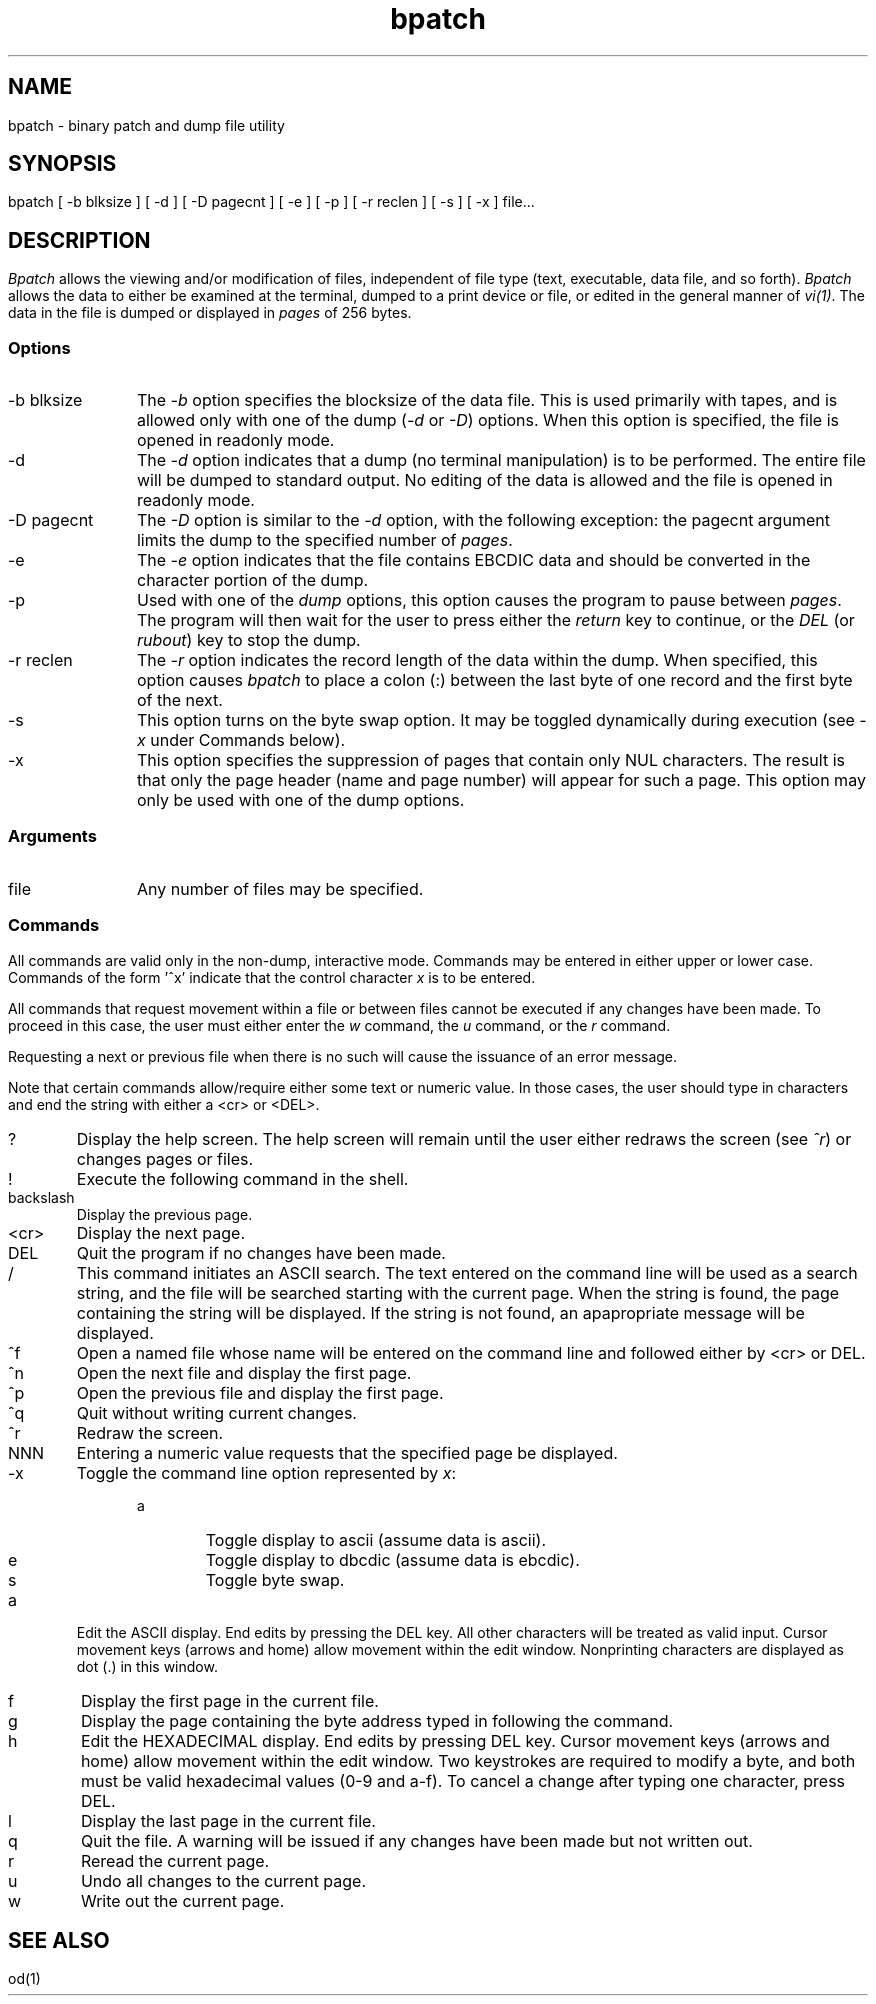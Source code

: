 .TH "bpatch" "1" "Benetics Local"
.if t .nr LL 7i
.if t .nr IN .8i
.if n .nr LL 70
.if n .nr IN 8
.fi
.ad b
.SH NAME
bpatch - binary patch and dump file utility
.SH SYNOPSIS
bpatch [ -b blksize ] [ -d ] [ -D pagecnt ] [ -e ] [ -p ] [ -r reclen ] [ -s ] [ -x ] file...
.SH DESCRIPTION
\fIBpatch\fR allows the viewing and/or modification of files, independent of
file type (text, executable, data file, and so forth).  \fIBpatch\fR
allows the data to either be examined at the terminal, dumped to a print
device or file, or edited in the general manner of \fIvi(1)\fR.  The
data in the file is dumped or displayed in \fIpages\fR of 256 bytes.
.SS Options
.IP "-b blksize" 12
The \fI-b\fR option specifies the blocksize of the data file.  This is used
primarily with tapes, and is allowed only with one of the dump (\fI-d\fR
or \fI-D\fR) options.  When this option is specified, the file is opened
in readonly mode.
.IP "-d" 12
The \fI-d\fR option indicates that a dump (no terminal manipulation) is
to be performed.  The entire file will be dumped to standard output.  No
editing of the data is allowed and the file is opened in readonly mode.
.IP "-D pagecnt" 12
The \fI-D\fR option is similar to the \fI-d\fR option, with the
following exception: the pagecnt argument limits the dump to the
specified number of \fIpages\fR.
.IP "-e" 12
The \fI-e\fR option indicates that the file contains EBCDIC data and
should be converted in the character portion of the dump.
.IP "-p" 12
Used with one of the \fIdump\fR options, this option causes the program
to pause between \fIpages\fR.  The program will then wait for the user
to press either the \fIreturn\fR key to continue, or the \fIDEL\fR (or
\fIrubout\fR) key to stop the dump.
.IP "-r reclen" 12
The \fI-r\fR option indicates the record length of the data within the
dump.  When specified, this option causes \fIbpatch\fR to place a colon
(:) between the last byte of one record and the first byte of the next.
.IP "-s" 12
This option turns on the byte swap option.  It may be toggled dynamically
during execution (see \fI-x\fP under Commands below).
.IP "-x" 12
This option specifies the suppression of pages that contain only NUL
characters.  The result is that only the page header (name and page
number) will appear for such a page.  This option may only be used with
one of the dump options.
.SS Arguments
.IP file 12
Any number of files may be specified.
.SS Commands
All commands are valid only in the non-dump, interactive mode.  Commands
may be entered in either upper or lower case.  Commands of the form '^x'
indicate that the control character \fIx\fR is to be entered.
.P
All commands that request movement within a file or between files cannot
be executed if any changes have been made.  To proceed in this case, the
user must either enter the \fIw\fR command, the \fIu\fR command, or the
\fIr\fR command.
.P
Requesting a next or previous file when there is no such will cause the
issuance of an error message.
.P
Note that certain commands allow/require either some text or numeric
value.  In those cases, the user should type in characters and end the
string with either a <cr> or <DEL>.
.IP ? 6
Display the help screen.  The help screen will remain until the user
either redraws the screen (see \fI^r\fR) or changes pages or files.
.IP ! 6
Execute the following command in the shell.
.IP backslash 6
Display the previous page.
.IP <cr> 6
Display the next page.
.IP DEL 6
Quit the program if no changes have been made.
.IP / 6
This command initiates an ASCII search.  The text entered on the command
line will be used as a search string, and the file will be searched
starting with the current page.  When the string is found, the page
containing the string will be displayed.  If the string is not found, an
apapropriate message will be displayed.
.IP ^f 6
Open a named file whose name will be entered on the command line and
followed either by <cr> or DEL.
.IP ^n 6
Open the next file and display the first page.
.IP ^p 6
Open the previous file and display the first page.
.IP ^q 6
Quit without writing current changes.
.IP ^r 6
Redraw the screen.
.IP NNN 6
Entering a numeric value requests that the specified page be displayed.
.IP -x 6
Toggle the command line option represented by \fIx\fR:
.RS 12
.IP a 6
Toggle display to ascii (assume data is ascii).
.IP e 6
Toggle display to dbcdic (assume data is ebcdic).
.IP s 6
Toggle byte swap.
.RE
.IP a 6
Edit the ASCII display.  End edits by pressing the DEL key.  All other
characters will be treated as valid input.  Cursor movement keys (arrows
and home) allow movement within the edit window.  Nonprinting
characters are displayed as dot (.) in this window.
.IP f 6
Display the first page in the current file.
.IP g 6
Display the page containing the byte address typed in following the command.
.IP h 6
Edit the HEXADECIMAL display.  End edits by pressing DEL key.  Cursor
movement keys (arrows and home) allow movement within the edit window.
Two keystrokes are required to modify a byte, and both must be valid
hexadecimal values (0-9 and a-f).  To cancel a change after typing one
character, press DEL.
.IP l 6
Display the last page in the current file.
.IP q 6
Quit the file.  A warning will be issued if any changes have been made
but not written out.
.IP r 6
Reread the current page.
.IP u 6
Undo all changes to the current page.
.IP w 6
Write out the current page.
.SH "SEE ALSO"
od(1)
